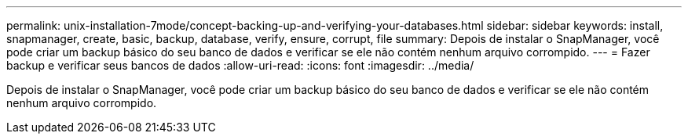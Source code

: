 ---
permalink: unix-installation-7mode/concept-backing-up-and-verifying-your-databases.html 
sidebar: sidebar 
keywords: install, snapmanager, create, basic, backup, database, verify, ensure, corrupt, file 
summary: Depois de instalar o SnapManager, você pode criar um backup básico do seu banco de dados e verificar se ele não contém nenhum arquivo corrompido. 
---
= Fazer backup e verificar seus bancos de dados
:allow-uri-read: 
:icons: font
:imagesdir: ../media/


[role="lead"]
Depois de instalar o SnapManager, você pode criar um backup básico do seu banco de dados e verificar se ele não contém nenhum arquivo corrompido.
